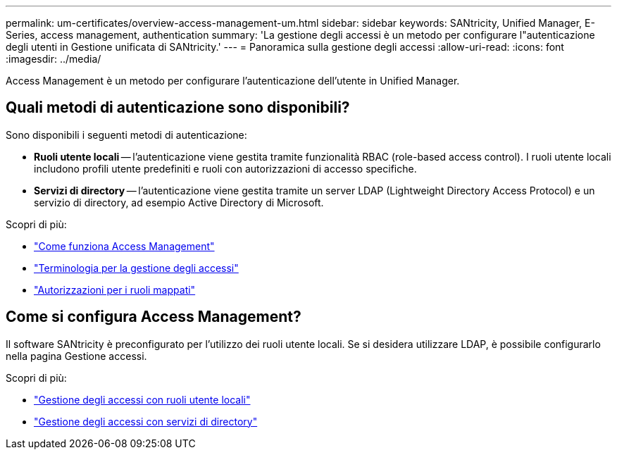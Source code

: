 ---
permalink: um-certificates/overview-access-management-um.html 
sidebar: sidebar 
keywords: SANtricity, Unified Manager, E-Series, access management, authentication 
summary: 'La gestione degli accessi è un metodo per configurare l"autenticazione degli utenti in Gestione unificata di SANtricity.' 
---
= Panoramica sulla gestione degli accessi
:allow-uri-read: 
:icons: font
:imagesdir: ../media/


[role="lead"]
Access Management è un metodo per configurare l'autenticazione dell'utente in Unified Manager.



== Quali metodi di autenticazione sono disponibili?

Sono disponibili i seguenti metodi di autenticazione:

* *Ruoli utente locali* -- l'autenticazione viene gestita tramite funzionalità RBAC (role-based access control). I ruoli utente locali includono profili utente predefiniti e ruoli con autorizzazioni di accesso specifiche.
* *Servizi di directory* -- l'autenticazione viene gestita tramite un server LDAP (Lightweight Directory Access Protocol) e un servizio di directory, ad esempio Active Directory di Microsoft.


Scopri di più:

* link:how-access-management-works-unified.html["Come funziona Access Management"]
* link:access-management-terminology-unified.html["Terminologia per la gestione degli accessi"]
* link:permissions-for-mapped-roles-unified.html["Autorizzazioni per i ruoli mappati"]




== Come si configura Access Management?

Il software SANtricity è preconfigurato per l'utilizzo dei ruoli utente locali. Se si desidera utilizzare LDAP, è possibile configurarlo nella pagina Gestione accessi.

Scopri di più:

* link:access-management-with-local-user-roles-unified.html["Gestione degli accessi con ruoli utente locali"]
* link:access-management-with-directory-services-unified.html["Gestione degli accessi con servizi di directory"]

